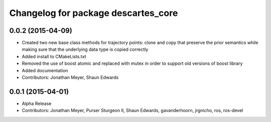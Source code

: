 ^^^^^^^^^^^^^^^^^^^^^^^^^^^^^^^^^^^^
Changelog for package descartes_core
^^^^^^^^^^^^^^^^^^^^^^^^^^^^^^^^^^^^

0.0.2 (2015-04-09)
------------------
* Created two new base class methods for trajectory points: clone and copy that preserve the prior semantics while making sure that the underlying data type is copied correctly
* Added install to CMakeLists.txt
* Removed the use of boost atomic and replaced with mutex in order to support old versions of boost library
* Added documentation
* Contributors: Jonathan Meyer, Shaun Edwards

0.0.1 (2015-04-01)
------------------
* Alpha Release
* Contributors: Jonathan Meyer, Purser Sturgeon II, Shaun Edwards, gavanderhoorn, jrgnicho, ros, ros-devel
